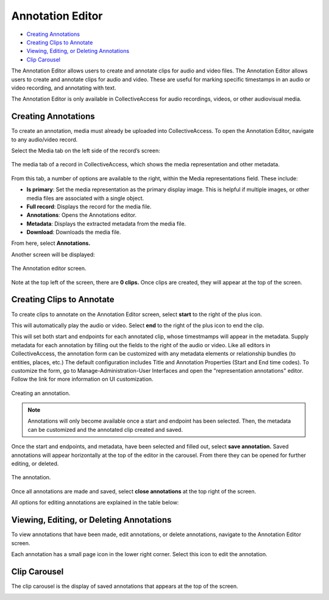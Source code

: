 Annotation Editor
=================

* `Creating Annotations`_ 
* `Creating Clips to Annotate`_ 
* `Viewing, Editing, or Deleting Annotations`_ 
* `Clip Carousel`_ 

The Annotation Editor allows users to create and annotate clips for audio and video files. The Annotation Editor allows users to create and annotate clips for audio and video. These are useful for marking specific timestamps in an audio or video recording, and annotating with text.

The Annotation Editor is only available in CollectiveAccess for audio recordings, videos, or other audiovisual media. 

Creating Annotations
--------------------

To create an annotation, media must already be uploaded into CollectiveAccess. To open the Annotation Editor, navigate to any audio/video record. 

Select the Media tab on the left side of the record’s screen: 

.. figure:: annotationeditor1.png
   :scale: 50%
   :align: center

   The media tab of a record in CollectiveAccess, which shows the media representation and other metadata. 

From this tab, a number of options are available to the right, within the Media representations field. These include: 

* **Is primary**: Set the media representation as the primary display image. This is helpful if multiple images, or other media files are associated with a single object.

* **Full record**: Displays the record for the media file. 

* **Annotations**: Opens the Annotations editor. 

* **Metadata**: Displays the extracted metadata from the media file. 

* **Download**: Downloads the media file. 


From here, select **Annotations.**

Another screen will be displayed: 

.. figure:: annotations_3.png  
   :align: center

   The Annotation editor screen.

Note at the top left of the screen, there are **0 clips.** Once clips are created, they will appear at the top of the screen. 

Creating Clips to Annotate 
--------------------------

To create clips to annotate on the Annotation Editor screen, select **start** to the right of the plus icon. |plus|

.. |plus| image:: start.png
          :scale: 50%

This will automatically play the audio or video. Select **end** to the right of the plus icon |end| to end the clip. 

.. |end| image:: end.png
          :scale: 50%

This will set both start and endpoints for each annotated clip, whose timestmamps will appear in the metadata. Supply metadata for each annotation by filling out the fields to the right of the audio or video. Like all editors in CollectiveAccess, the annotation form can be customized with any metadata elements or relationship bundles (to entities, places, etc.) The default configuration includes Title and Annotation Properties (Start and End time codes). To customize the form, go to Manage-Administration-User Interfaces and open the "representation annotations" editor. Follow the link for more information on UI customization.

.. figure:: annotator4.png
   :align: center

   Creating an annotation. 

.. note:: Annotations will only become available once a start and endpoint has been selected. Then, the metadata can be customized and the annotated clip created and saved. 

Once the start and endpoints, and metadata, have been selected and filled out, select **save annotation.** Saved annotations will appear horizontally at the top of the editor in the carousel. From there they can be opened for further editing, or deleted.

.. figure:: annotation5.png
   :scale: 50%
   :align: center

   The annotation. 
   
Once all annotations are made and saved, select **close annotations** at the top right of the screen. 

All options for editing annotations are explained in the table below: 

.. csv-table:: 
   :header-rows: 1
   :file: annotation_editor_table1.csv

Viewing, Editing, or Deleting Annotations
-----------------------------------------

To view annotations that have been made, edit annotations, or delete annotations, navigate to the Annotation Editor screen. 

.. image:: annotation6.png
   :scale: 50%
   :align: center

Each annotation has a small page icon in the lower right corner. Select this icon to edit the annotation. 

Clip Carousel
-------------

The clip carousel is the display of saved annotations that appears at the top of the screen. 

.. image:: annotation7.png
   :scale: 50%
   :align: center

